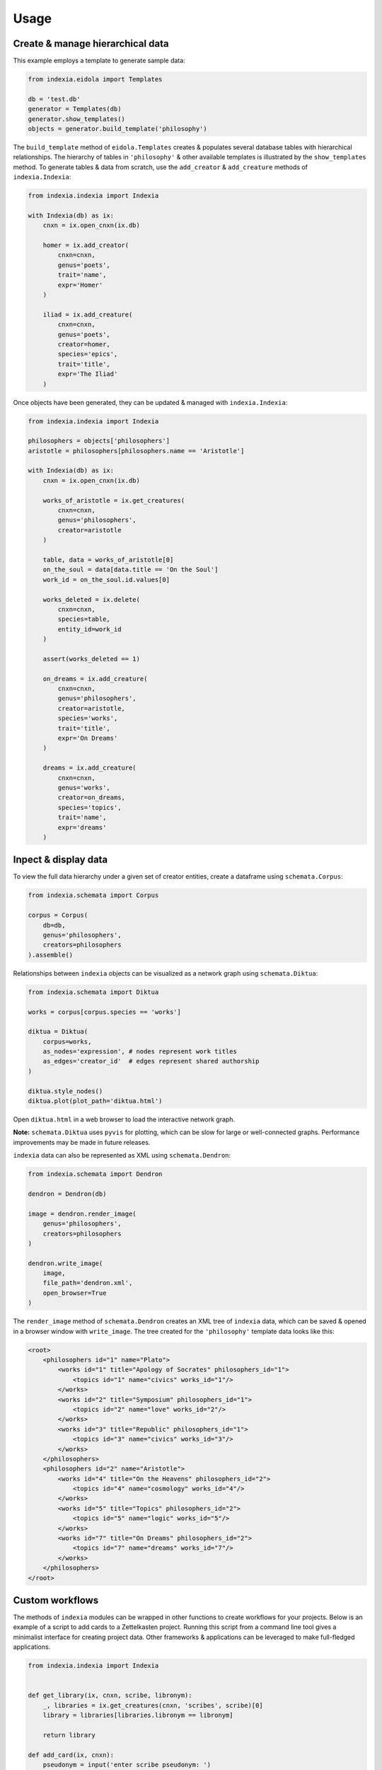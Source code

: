 Usage
=====

Create & manage hierarchical data
---------------------------------

This example employs a template to generate sample data:

.. code-block:: python

    from indexia.eidola import Templates
    
    db = 'test.db'
    generator = Templates(db)
    generator.show_templates()
    objects = generator.build_template('philosophy')
    
The ``build_template`` method of ``eidola.Templates`` creates & populates 
several database tables with hierarchical relationships. The hierarchy of 
tables in ``'philosophy'`` & other available templates is illustrated by the 
``show_templates`` method. To generate tables & data from scratch, use the 
``add_creator`` & ``add_creature`` methods of ``indexia.Indexia``:

.. code-block:: python
    
    from indexia.indexia import Indexia
    
    with Indexia(db) as ix:
        cnxn = ix.open_cnxn(ix.db)
        
        homer = ix.add_creator(
            cnxn=cnxn, 
            genus='poets', 
            trait='name', 
            expr='Homer'
        )
        
        iliad = ix.add_creature(
            cnxn=cnxn, 
            genus='poets', 
            creator=homer, 
            species='epics', 
            trait='title', 
            expr='The Iliad'
        )

Once objects have been generated, they can be updated & managed with 
``indexia.Indexia``:

.. code-block:: python

    from indexia.indexia import Indexia
    
    philosophers = objects['philosophers']
    aristotle = philosophers[philosophers.name == 'Aristotle']
    
    with Indexia(db) as ix:
        cnxn = ix.open_cnxn(ix.db)
    
        works_of_aristotle = ix.get_creatures(
            cnxn=cnxn,
            genus='philosophers',
            creator=aristotle
        )
        
        table, data = works_of_aristotle[0]
        on_the_soul = data[data.title == 'On the Soul']
        work_id = on_the_soul.id.values[0]
        
        works_deleted = ix.delete(
            cnxn=cnxn,
            species=table,
            entity_id=work_id
        )
        
        assert(works_deleted == 1)

        on_dreams = ix.add_creature(
            cnxn=cnxn, 
            genus='philosophers',
            creator=aristotle, 
            species='works',
            trait='title', 
            expr='On Dreams'
        )

        dreams = ix.add_creature(
            cnxn=cnxn, 
            genus='works',
            creator=on_dreams, 
            species='topics',
            trait='name', 
            expr='dreams'
        )

Inpect & display data
---------------------
  
To view the full data hierarchy under a given set of creator entities, create 
a dataframe using ``schemata.Corpus``:

.. code-block:: python

    from indexia.schemata import Corpus
    
    corpus = Corpus(
        db=db, 
        genus='philosophers', 
        creators=philosophers
    ).assemble()
    
Relationships between ``indexia`` objects can be visualized as a network graph
using ``schemata.Diktua``:

.. code-block:: python

    from indexia.schemata import Diktua
    
    works = corpus[corpus.species == 'works']
    
    diktua = Diktua(
        corpus=works, 
        as_nodes='expression', # nodes represent work titles
        as_edges='creator_id'  # edges represent shared authorship 
    )
    
    diktua.style_nodes()
    diktua.plot(plot_path='diktua.html')
    
Open ``diktua.html`` in a web browser to load the interactive network graph.

.. image:: _static/diktuagraph.png
  :width: 500
  :alt: Network graph of works by each philosopher in the template.
  
**Note:** ``schemata.Diktua`` uses ``pyvis`` for plotting, which can be slow 
for large or well-connected graphs. Performance improvements may be made in 
future releases.
    
``indexia`` data can also be represented as XML using ``schemata.Dendron``:

.. code-block:: python

    from indexia.schemata import Dendron
    
    dendron = Dendron(db)
    
    image = dendron.render_image(
        genus='philosophers', 
        creators=philosophers
    )
    
    dendron.write_image(
        image, 
        file_path='dendron.xml', 
        open_browser=True
    )
    
The ``render_image`` method of ``schemata.Dendron`` creates an XML tree of 
``indexia`` data, which can be saved & opened in a browser window with 
``write_image``. The tree created for the ``'philosophy'`` template data 
looks like this:

.. code-block:: xml
    
    <root>
        <philosophers id="1" name="Plato">
            <works id="1" title="Apology of Socrates" philosophers_id="1">
                <topics id="1" name="civics" works_id="1"/>
            </works>
            <works id="2" title="Symposium" philosophers_id="1">
                <topics id="2" name="love" works_id="2"/>
            </works>
            <works id="3" title="Republic" philosophers_id="1">
                <topics id="3" name="civics" works_id="3"/>
            </works>
        </philosophers>
        <philosophers id="2" name="Aristotle">
            <works id="4" title="On the Heavens" philosophers_id="2">
                <topics id="4" name="cosmology" works_id="4"/>
            </works>
            <works id="5" title="Topics" philosophers_id="2">
                <topics id="5" name="logic" works_id="5"/>
            </works>
            <works id="7" title="On Dreams" philosophers_id="2">
                <topics id="7" name="dreams" works_id="7"/>
            </works>
        </philosophers> 
    </root>
    
Custom workflows
----------------

The methods of ``indexia`` modules can be wrapped in other functions to create 
workflows for your projects. Below is an example of a script to add cards to a 
Zettelkasten project. Running this script from a command line tool gives a 
minimalist interface for creating project data. Other frameworks & applications
can be leveraged to make full-fledged applications.

.. code-block:: python

    from indexia.indexia import Indexia


    def get_library(ix, cnxn, scribe, libronym):
        _, libraries = ix.get_creatures(cnxn, 'scribes', scribe)[0]
        library = libraries[libraries.libronym == libronym]
        
        return library

    def add_card(ix, cnxn):
        pseudonym = input('enter scribe pseudonym: ')
        libronym = input('enter library libronym: ')
        created = input('enter card datetime: ')
        keywords = input('enter semi-colon-separated keywords: ')
        keywords = keywords.split(';')
        
        scribe = ix.get_by_trait(cnxn, 'scribes', pseudonym)
        library = get_library(ix, cnxn, scribe, libronym)
        
        card = ix.add_creature(
            cnxn, 'libraries', library, 'cards', 'created', created
        )
            
        for k in keywords:
            ix.add_creature(
                cnxn, 'cards', card, 'logonyms', 'logonym', k    
            )
        
        return card

    def main():
        db = 'indexia.db'
        
        with Indexia(db) as ix:
            cnxn = ix.open_cnxn(db)
            card = add_card(ix, cnxn)
            
        return card


    if __name__ == '__main__':
        card = main()